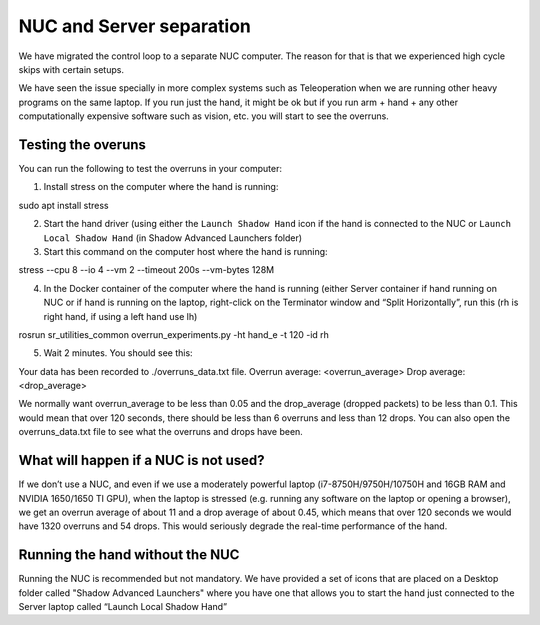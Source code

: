 NUC and Server separation
==========================

We have migrated the control loop to a separate NUC computer.
The reason for that is that we experienced high cycle skips with certain setups.

We have seen the issue specially in more complex systems such as Teleoperation when we are running other heavy programs on the same laptop.
If you run just the hand, it might be ok but if you run arm + hand + any other computationally expensive software such as vision, etc. you will start to see the overruns.

Testing the overuns
--------------------
You can run the following to test the overruns in your computer:

1. Install stress on the computer where the hand is running:

sudo apt install stress

2. Start the hand driver (using either the ``Launch Shadow Hand`` icon if the hand is connected to the NUC or ``Launch Local Shadow Hand`` (in Shadow Advanced Launchers folder)
3. Start this command on the computer host where the hand is running:

stress --cpu 8 --io 4 --vm 2 --timeout 200s --vm-bytes 128M

4. In the Docker container of the computer where the hand is running (either Server container if hand running on NUC or if hand is running on the laptop, right-click on the Terminator window and “Split Horizontally”, run this (rh is right hand, if using a left hand use lh)

rosrun sr_utilities_common overrun_experiments.py -ht hand_e -t 120 -id rh

5. Wait 2 minutes. You should see this:

Your data has been recorded to ./overruns_data.txt file.
Overrun average: <overrun_average> Drop average: <drop_average>

We normally want overrun_average to be less than 0.05 and the drop_average (dropped packets)  to be less than 0.1.
This would mean that over 120 seconds, there should be less than 6 overruns and less than 12 drops.
You can also open the overruns_data.txt file to see what the overruns and drops have been.

What will happen if a NUC is not used?
----------------------------------------

If we don’t use a NUC, and even if we use a moderately powerful laptop (i7-8750H/9750H/10750H and 16GB RAM and NVIDIA 1650/1650 TI GPU),
when the laptop is stressed (e.g. running any software on the laptop or opening a browser), we get an overrun average of about 11 and a drop average
of about 0.45, which means that over 120 seconds we would have 1320 overruns and 54 drops.
This would seriously degrade the real-time performance of the hand.

Running the hand without the NUC
---------------------------------

Running the NUC is recommended but not mandatory. We have provided a set of icons that are placed on a Desktop folder called "Shadow Advanced Launchers" where you have one that allows you to start the hand just connected to the Server laptop called “Launch Local Shadow Hand”
